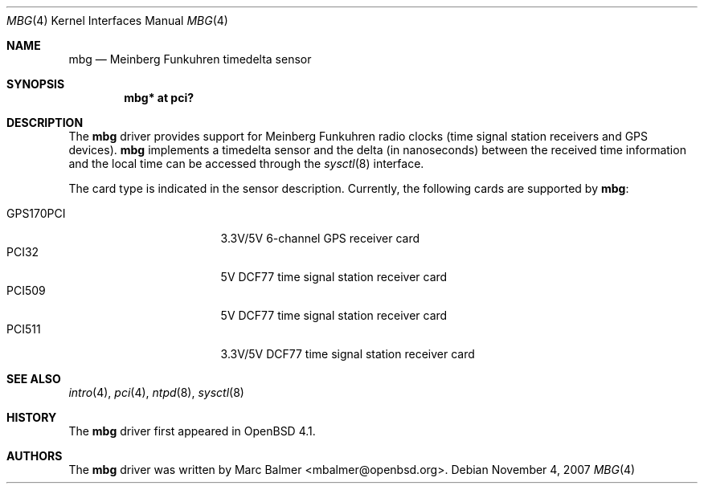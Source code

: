.\"	$OpenBSD: mbg.4,v 1.7 2007/11/04 13:32:21 mbalmer Exp $
.\"
.\" Copyright (c) 2006 Marc Balmer <mbalmer@openbsd.org>
.\"
.\" Permission to use, copy, modify, and distribute this software for any
.\" purpose with or without fee is hereby granted, provided that the above
.\" copyright notice and this permission notice appear in all copies.
.\"
.\" THE SOFTWARE IS PROVIDED "AS IS" AND THE AUTHOR DISCLAIMS ALL WARRANTIES
.\" WITH REGARD TO THIS SOFTWARE INCLUDING ALL IMPLIED WARRANTIES OF
.\" MERCHANTABILITY AND FITNESS. IN NO EVENT SHALL THE AUTHOR BE LIABLE FOR
.\" ANY SPECIAL, DIRECT, INDIRECT, OR CONSEQUENTIAL DAMAGES OR ANY DAMAGES
.\" WHATSOEVER RESULTING FROM LOSS OF USE, DATA OR PROFITS, WHETHER IN AN
.\" ACTION OF CONTRACT, NEGLIGENCE OR OTHER TORTIOUS ACTION, ARISING OUT OF
.\" OR IN CONNECTION WITH THE USE OR PERFORMANCE OF THIS SOFTWARE.
.\"
.Dd $Mdocdate: November 4 2007 $
.Dt MBG 4
.Os
.Sh NAME
.Nm mbg
.Nd Meinberg Funkuhren timedelta sensor
.Sh SYNOPSIS
.Cd "mbg* at pci?"
.Sh DESCRIPTION
The
.Nm
driver provides support for Meinberg Funkuhren radio clocks (time signal
station receivers and GPS devices).
.Nm
implements a timedelta sensor and the delta (in nanoseconds) between the
received time information and the local time can be accessed through the
.Xr sysctl 8
interface.
.Pp
The card type is indicated in the sensor description.
Currently, the following cards are supported by
.Nm :
.Pp
.Bl -tag -width "GPS170XXX" -offset indent -compact
.It GPS170PCI
3.3V/5V 6-channel GPS receiver card
.It PCI32
5V DCF77 time signal station receiver card
.It PCI509
5V DCF77 time signal station receiver card
.It PCI511
3.3V/5V DCF77 time signal station receiver card
.El
.Sh SEE ALSO
.Xr intro 4 ,
.Xr pci 4 ,
.Xr ntpd 8 ,
.Xr sysctl 8
.Sh HISTORY
The
.Nm
driver first appeared in
.Ox 4.1 .
.Sh AUTHORS
The
.Nm
driver was written by
.An Marc Balmer Aq mbalmer@openbsd.org .
